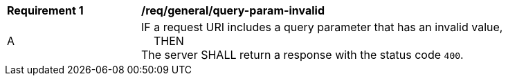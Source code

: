 [[req_general_query-param-invalid]]
[width="90%",cols="2,6a"]
|===
^|*Requirement {counter:req-id}* |*/req/general/query-param-invalid*
^|A |IF a request URI includes a query parameter that has an invalid value, +
{nbsp}{nbsp}{nbsp}{nbsp}THEN +
The server SHALL return a response with the status code ``400``.
|===
